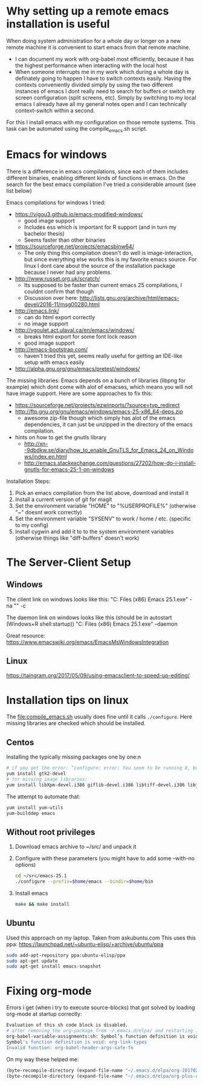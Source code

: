 * Why setting up a remote emacs installation is useful
  When doing system administration for a whole day or longer on a new remote machine it is
  convenient to start emacs from that remote machine.
  - I can document my work with org-babel most efficiently, because it has the highest performance
    when interacting with the local host
  - When someone interrupts me in my work which during a whole day is definately going to happen I
    have to switch contexts easily. Having the contexts conveniently divided simply by using the
    two different instances of emacs I dont really need to search for buffers or switch my screen
    configuration (split screens, etc). Simply by switching to my local emacs I already have all
    my general notes open and I can technically context-switch within a second.

  For this I install emacs with my configuration on those remote systems. This task can be
  automated using the compile_emacs.sh script.

* Emacs for windows
  There is a difference in emacs compilations, since each of them includes different binaries,
  enabling different kinds of functions in emacs. On the search for the best emacs compilation
  I've tried a considerable amount (see list below)

  Emacs compilations for windows I tried:
  - https://vigou3.github.io/emacs-modified-windows/
    - good image support
    - Includes ess which is important for R support (and in turn my bachelor thesis)
    - Seems faster than other binaries
  - https://sourceforge.net/projects/emacsbinw64/
    - The only thing this compilation doesn't do well is image-interaction, but since everything
      else works this is my favorite emacs source. For linux I dont care about the source of the
      installation package because I never had any problems.
  - http://www.russet.org.uk/scratch/
    - Its supposed to be faster than current emacs 25 compilations, I couldnt confirm that though
    - Discussion over here: http://lists.gnu.org/archive/html/emacs-devel/2016-11/msg00280.html
  - http://emacs.link/
    - can do html export correctly
    - no image support
  - http://vgoulet.act.ulaval.ca/en/emacs/windows/
    - breaks html export for some font lock reason
    - good image support
  - http://emacs-bootstrap.com/
    - haven't tried this yet, seems really useful for getting an IDE-like setup with emacs easily
  - http://alpha.gnu.org/gnu/emacs/pretest/windows/

  The missing libraries:
  Emacs depends on a bunch of libraries (libpng for example) which dont come with alot of
  emacses, which means you will not have image support. Here are some approaches to fix this:
  - https://sourceforge.net/projects/ezwinports/?source=typ_redirect
  - http://ftp.gnu.org/gnu/emacs/windows/emacs-25-x86_64-deps.zip
    - awesome zip-file though which simply has alot of the emacs dependencies, it can just be
      unzipped in the directory of the emacs compilation.
  - hints on how to get the gnutls library
    - http://xn--9dbdkw.se/diary/how_to_enable_GnuTLS_for_Emacs_24_on_Windows/index.en.html
    - http://emacs.stackexchange.com/questions/27202/how-do-i-install-gnutls-for-emacs-25-1-on-windows

  Installation Steps:
  1. Pick an emacs compilation from the list above, download and install it
  2. Install a current version of git for magit
  3. Set the environment variable "HOME" to "%USERPROFILE%" (otherwise "~" doesnt work correctly)
  4. Set the environment variable "SYSENV" to work / home / etc. (specific to my config)
  5. Install cygwin and add it to to the system environment variables (otherwise things like
     "diff-buffers" doesn't work)

* The Server-Client Setup
** Windows
   The client link on windows looks like this:
   "C:\Program Files (x86)\GNU Emacs 25.1\bin\emacsclientw.exe" -na "" -c

   The daemon link on windows looks like this (should be in autostart (Windows+R shell:startup))
   "C:\Program Files (x86)\GNU Emacs 25.1\bin\runemacs.exe" --daemon

   Great resource:
   https://www.emacswiki.org/emacs/EmacsMsWindowsIntegration

** Linux
   https://taingram.org/2017/05/09/using-emacsclient-to-speed-up-editing/

* Installation tips on linux
  The [[file:compile_emacs.sh]] usually does fine until it calls ~./configure~. Here missing libraries
  are checked which should be installed.

** Centos
   Installing the typically missing packages one by one:n
   #+BEGIN_SRC sh
   # if you get the error: “configure: error: You seem to be running X, but no X development libraries”
   yum install gtk2-devel
   # for missing image libraries:
   yum install libXpm-devel.i386 giflib-devel.i386 libtiff-devel.i386 libjpeg-devel.i386
   #+END_SRC

   The attempt to automate that:
   #+BEGIN_SRC sh
   yum install yum-utils
   yum-builddep emacs
   #+END_SRC

** Without root privileges
   1) Download emacs archive to ~/src/ and unpack it
   2) Configure with these parameters (you might have to add some --with-no options)
      #+BEGIN_SRC sh
      cd ~/src/emacs-25.1
      ./configure --prefix=$home/emacs --bindir=$home/bin
      #+END_SRC
   3) Install emacs
      #+BEGIN_SRC sh
      make && make install
      #+END_SRC

** Ubuntu
   Used this approach on my laptop. Taken from askubuntu.com
   This uses this ppa: https://launchpad.net/~ubuntu-elisp/+archive/ubuntu/ppa
   #+BEGIN_SRC sh
 sudo add-apt-repository ppa:ubuntu-elisp/ppa
 sudo apt-get update
 sudo apt-get install emacs-snapshot
   #+END_SRC

* Fixing org-mode
  Errors i get (when i try to execute source-blocks) that got solved by loading org-mode at
  startup correctly:
  #+BEGIN_SRC sh
  Evaluation of this sh code block is disabled.
  # after removing the org-package from ~/.emacs.d/elpa/ and restarting i get:
  org-babel-variable-assignments:sh: Symbol’s function definition is void: org-babel-get-header
  Symbol's function definition is void: org-link-types
  Invalid function: org-babel-header-args-safe-fn
  #+END_SRC

  On my way these helped me:
  #+BEGIN_SRC emacs-lisp
(byte-recompile-directory (expand-file-name "~/.emacs.d/elpa/org-20170210") 0)
(byte-recompile-directory (expand-file-name "~/.emacs.d/elpa/org-plus-contrib-20170210") 0)
  #+END_SRC
